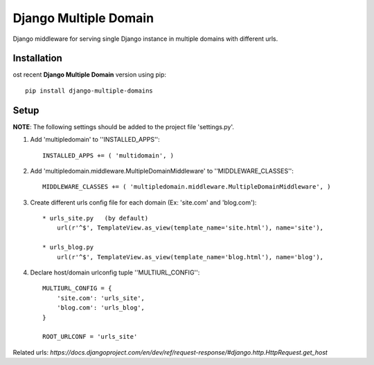 Django Multiple Domain
**********************

Django middleware for serving single Django instance in multiple domains with different urls.


Installation
============

ost recent **Django Multiple Domain** version using pip: ::

    pip install django-multiple-domains

Setup
=====

**NOTE**: The following settings should be added to the project file 'settings.py'.

1. Add 'multipledomain' to ''INSTALLED_APPS'': ::

    INSTALLED_APPS += ( 'multidomain', )

2. Add 'multipledomain.middleware.MultipleDomainMiddleware' to ''MIDDLEWARE_CLASSES'': ::

    MIDDLEWARE_CLASSES += ( 'multipledomain.middleware.MultipleDomainMiddleware', )

3. Create different urls config file for each domain (Ex: 'site.com' and 'blog.com'): ::

    * urls_site.py   (by default)
        url(r'^$', TemplateView.as_view(template_name='site.html'), name='site'),

    * urls_blog.py
        url(r'^$', TemplateView.as_view(template_name='blog.html'), name='blog'),

4. Declare host/domain urlconfig tuple ''MULTIURL_CONFIG'': ::

    MULTIURL_CONFIG = {
        'site.com': 'urls_site',
        'blog.com': 'urls_blog',
    }

    ROOT_URLCONF = 'urls_site'


Related urls: `https://docs.djangoproject.com/en/dev/ref/request-response/#django.http.HttpRequest.get_host`
